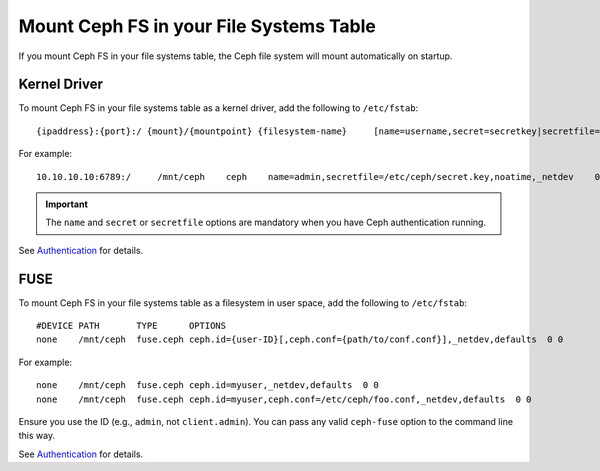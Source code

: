 ==========================================
 Mount Ceph FS in your File Systems Table
==========================================

If you mount Ceph FS in your file systems table, the Ceph file system will mount 
automatically on startup. 

Kernel Driver
=============

To mount Ceph FS in your file systems table as a kernel driver, add the
following to ``/etc/fstab``::

	{ipaddress}:{port}:/ {mount}/{mountpoint} {filesystem-name}	[name=username,secret=secretkey|secretfile=/path/to/secretfile],[{mount.options}]

For example:: 

	10.10.10.10:6789:/     /mnt/ceph    ceph    name=admin,secretfile=/etc/ceph/secret.key,noatime,_netdev    0       2
	
.. important:: The ``name`` and ``secret`` or ``secretfile`` options are 
   mandatory when you have Ceph authentication running. 
 
See `Authentication`_ for details. 
   
   
FUSE
====

To mount Ceph FS in your file systems table as a filesystem in user space, add the
following to ``/etc/fstab``::

       #DEVICE PATH       TYPE      OPTIONS
       none    /mnt/ceph  fuse.ceph ceph.id={user-ID}[,ceph.conf={path/to/conf.conf}],_netdev,defaults  0 0

For example::

       none    /mnt/ceph  fuse.ceph ceph.id=myuser,_netdev,defaults  0 0
       none    /mnt/ceph  fuse.ceph ceph.id=myuser,ceph.conf=/etc/ceph/foo.conf,_netdev,defaults  0 0

Ensure you use the ID (e.g., ``admin``, not ``client.admin``). You can pass any valid 
``ceph-fuse`` option to the command line this way.

See `Authentication`_ for details. 


.. _Authentication: ../../rados/operations/authentication/

